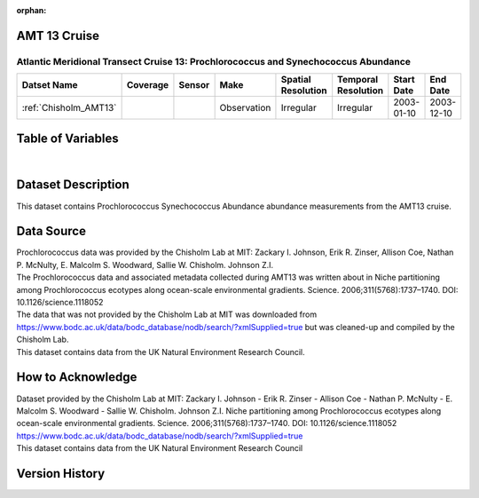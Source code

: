 :orphan:

.. _Chisholm_AMT13:

AMT 13 Cruise
*************

Atlantic Meridional Transect Cruise 13: Prochlorococcus and Synechococcus Abundance
###################################################################################

.. |cruise| image:: /_static/catalog_thumbnails/sailboat.png
   :scale: 10%
   :align: middle


.. |globe| image:: /_static/catalog_thumbnails/globe.png
  :scale: 10%
  :align: middle



+-------------------------------+----------+----------+-------------+------------------------+----------------------+--------------+--------------+
| Datset Name                   | Coverage | Sensor   |  Make       |     Spatial Resolution | Temporal Resolution  |  Start Date  |  End Date    |
+===============================+==========+==========+=============+========================+======================+==============+==============+
| | :ref:`Chisholm_AMT13`       | |globe|  ||cruise|  | Observation |     Irregular          |        Irregular     |  2003-01-10  | 2003-12-10   |
+-------------------------------+----------+----------+-------------+------------------------+----------------------+--------------+--------------+

Table of Variables
******************

.. raw:: html

    <iframe src="../../_static/var_tables/tblAMT13_Chisholm/tblAMT13_Chisholm.html"  frameborder = 0 height = '250px' width="100%">></iframe>

|

Dataset Description
*******************




This dataset contains Prochlorococcus Synechococcus Abundance abundance measurements from the AMT13 cruise.




Data Source
***********

| Prochlorococcus data was provided by the Chisholm Lab at MIT: Zackary I. Johnson, Erik R. Zinser, Allison Coe, Nathan P. McNulty, E. Malcolm S. Woodward, Sallie W. Chisholm. Johnson Z.I.
| The Prochlorococcus data and associated metadata collected during AMT13 was written about in Niche partitioning among Prochlorococcus ecotypes along ocean-scale environmental gradients. Science. 2006;311(5768):1737–1740. DOI: 10.1126/science.1118052
| The data that was not provided by the Chisholm Lab at MIT was downloaded from https://www.bodc.ac.uk/data/bodc_database/nodb/search/?xmlSupplied=true but was cleaned-up and compiled by the Chisholm Lab.
| This dataset contains data from the UK Natural Environment Research Council.

How to Acknowledge
******************

| Dataset provided by the Chisholm Lab at MIT: Zackary I. Johnson - Erik R. Zinser - Allison Coe -  Nathan P. McNulty - E. Malcolm S. Woodward -  Sallie W. Chisholm. Johnson Z.I. Niche partitioning among Prochlorococcus ecotypes along ocean-scale environmental gradients. Science. 2006;311(5768):1737–1740. DOI: 10.1126/science.1118052

| https://www.bodc.ac.uk/data/bodc_database/nodb/search/?xmlSupplied=true

| This dataset contains data from the UK Natural Environment Research Council

Version History
***************
